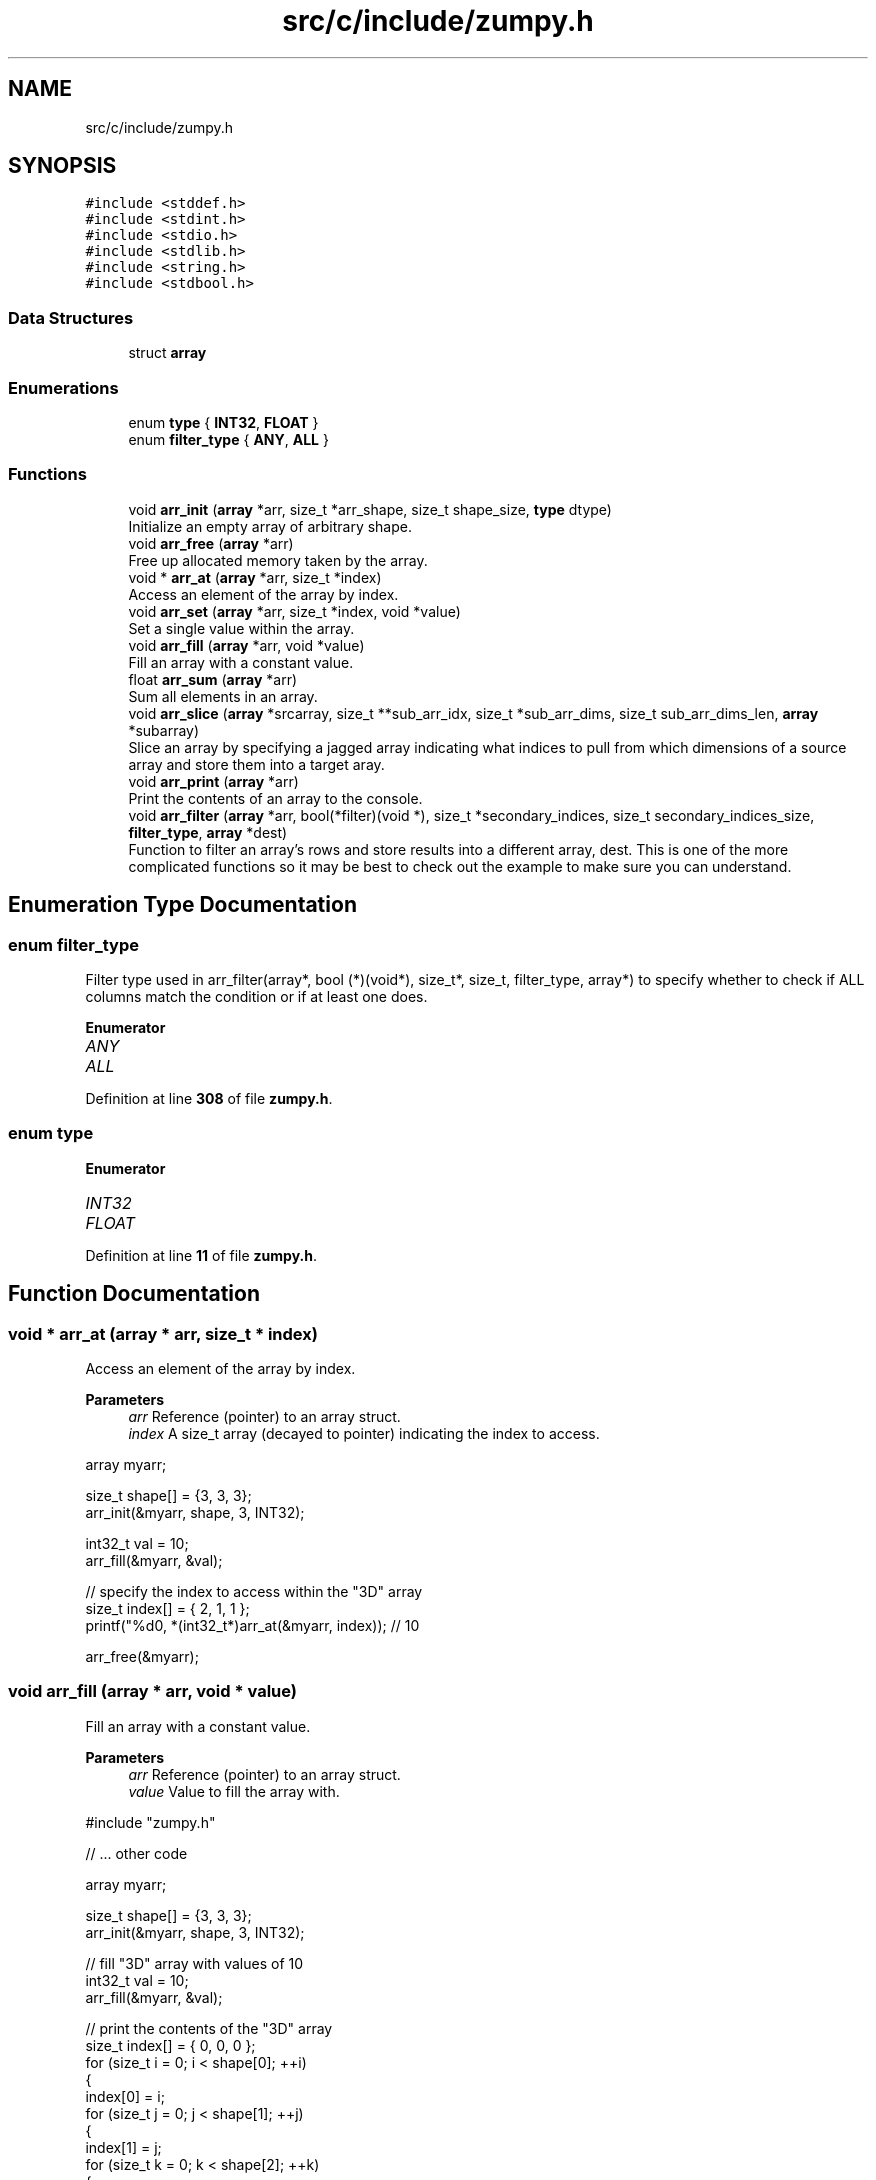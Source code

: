 .TH "src/c/include/zumpy.h" 3 "Mon Jan 31 2022" "Zumpy" \" -*- nroff -*-
.ad l
.nh
.SH NAME
src/c/include/zumpy.h
.SH SYNOPSIS
.br
.PP
\fC#include <stddef\&.h>\fP
.br
\fC#include <stdint\&.h>\fP
.br
\fC#include <stdio\&.h>\fP
.br
\fC#include <stdlib\&.h>\fP
.br
\fC#include <string\&.h>\fP
.br
\fC#include <stdbool\&.h>\fP
.br

.SS "Data Structures"

.in +1c
.ti -1c
.RI "struct \fBarray\fP"
.br
.in -1c
.SS "Enumerations"

.in +1c
.ti -1c
.RI "enum \fBtype\fP { \fBINT32\fP, \fBFLOAT\fP }"
.br
.ti -1c
.RI "enum \fBfilter_type\fP { \fBANY\fP, \fBALL\fP }"
.br
.in -1c
.SS "Functions"

.in +1c
.ti -1c
.RI "void \fBarr_init\fP (\fBarray\fP *arr, size_t *arr_shape, size_t shape_size, \fBtype\fP dtype)"
.br
.RI "Initialize an empty array of arbitrary shape\&. "
.ti -1c
.RI "void \fBarr_free\fP (\fBarray\fP *arr)"
.br
.RI "Free up allocated memory taken by the array\&. "
.ti -1c
.RI "void * \fBarr_at\fP (\fBarray\fP *arr, size_t *index)"
.br
.RI "Access an element of the array by index\&. "
.ti -1c
.RI "void \fBarr_set\fP (\fBarray\fP *arr, size_t *index, void *value)"
.br
.RI "Set a single value within the array\&. "
.ti -1c
.RI "void \fBarr_fill\fP (\fBarray\fP *arr, void *value)"
.br
.RI "Fill an array with a constant value\&. "
.ti -1c
.RI "float \fBarr_sum\fP (\fBarray\fP *arr)"
.br
.RI "Sum all elements in an array\&. "
.ti -1c
.RI "void \fBarr_slice\fP (\fBarray\fP *srcarray, size_t **sub_arr_idx, size_t *sub_arr_dims, size_t sub_arr_dims_len, \fBarray\fP *subarray)"
.br
.RI "Slice an array by specifying a jagged array indicating what indices to pull from which dimensions of a source array and store them into a target aray\&. "
.ti -1c
.RI "void \fBarr_print\fP (\fBarray\fP *arr)"
.br
.RI "Print the contents of an array to the console\&. "
.ti -1c
.RI "void \fBarr_filter\fP (\fBarray\fP *arr, bool(*filter)(void *), size_t *secondary_indices, size_t secondary_indices_size, \fBfilter_type\fP, \fBarray\fP *dest)"
.br
.RI "Function to filter an array's rows and store results into a different array, dest\&. This is one of the more complicated functions so it may be best to check out the example to make sure you can understand\&. "
.in -1c
.SH "Enumeration Type Documentation"
.PP 
.SS "enum \fBfilter_type\fP"
Filter type used in arr_filter(array*, bool (*)(void*), size_t*, size_t, filter_type, array*) to specify whether to check if ALL columns match the condition or if at least one does\&. 
.PP
\fBEnumerator\fP
.in +1c
.TP
\fB\fIANY \fP\fP
.TP
\fB\fIALL \fP\fP
.PP
Definition at line \fB308\fP of file \fBzumpy\&.h\fP\&.
.SS "enum \fBtype\fP"

.PP
\fBEnumerator\fP
.in +1c
.TP
\fB\fIINT32 \fP\fP
.TP
\fB\fIFLOAT \fP\fP
.PP
Definition at line \fB11\fP of file \fBzumpy\&.h\fP\&.
.SH "Function Documentation"
.PP 
.SS "void * arr_at (\fBarray\fP * arr, size_t * index)"

.PP
Access an element of the array by index\&. 
.PP
\fBParameters\fP
.RS 4
\fIarr\fP Reference (pointer) to an array struct\&. 
.br
\fIindex\fP A size_t array (decayed to pointer) indicating the index to access\&.
.RE
.PP
.PP
.nf
array myarr;

size_t shape[] = {3, 3, 3};
arr_init(&myarr, shape, 3, INT32);

int32_t val = 10;
arr_fill(&myarr, &val);

// specify the index to access within the "3D" array
size_t index[] = { 2, 1, 1 };
printf("%d\n", *(int32_t*)arr_at(&myarr, index)); // 10

arr_free(&myarr);
.fi
.PP
 
.SS "void arr_fill (\fBarray\fP * arr, void * value)"

.PP
Fill an array with a constant value\&. 
.PP
\fBParameters\fP
.RS 4
\fIarr\fP Reference (pointer) to an array struct\&. 
.br
\fIvalue\fP Value to fill the array with\&.
.RE
.PP
.PP
.nf
#include "zumpy\&.h"

// \&.\&.\&. other code

array myarr;

size_t shape[] = {3, 3, 3};
arr_init(&myarr, shape, 3, INT32);

// fill "3D" array with values of 10
int32_t val = 10;
arr_fill(&myarr, &val);

// print the contents of the "3D" array
size_t index[] = { 0, 0, 0 };
for (size_t i = 0; i < shape[0]; ++i)
{
    index[0] = i;
    for (size_t j = 0; j < shape[1]; ++j)
    {
        index[1] = j;
        for (size_t k = 0; k < shape[2]; ++k)
        {
            index[2] = k;
            printf("%d ", *(int32_t*)arr_at(&myarr, index));
        }
        printf("\n");
    }
    printf("\n");
}

arr_free(&myarr);
.fi
.PP
.PP
Output: 
.PP
.nf
10 10 10
10 10 10
10 10 10

10 10 10
10 10 10
10 10 10

10 10 10
10 10 10
10 10 10

.fi
.PP
 
.SS "void arr_filter (\fBarray\fP * arr, bool(*)(void *) filter, size_t * secondary_indices, size_t secondary_indices_size, \fBfilter_type\fP, \fBarray\fP * dest)"

.PP
Function to filter an array's rows and store results into a different array, dest\&. This is one of the more complicated functions so it may be best to check out the example to make sure you can understand\&. 
.PP
\fBWarning\fP
.RS 4
It's best to initialize the 'data' member for the 'dest' array to NULL to avoid uninitialized errors\&. See examples below\&. 
.RE
.PP
\fBNote\fP
.RS 4
If no rows are found, an 'empty' array is created with {0, 0, \&.\&.\&., 0} shape\&. 
.RE
.PP
\fBParameters\fP
.RS 4
\fIarr\fP Primary array to filter 
.br
\fIfilter\fP A boolean function pointer specifying your filter condition(s)\&. Parameter must be a void pointer and you will have to cast your value to the desired data type\&. 
.br
\fIsecondary_indices\fP Optional parameter specifying specific column(s) to apply the filter to\&. If NULL is passed, all columns will be checked\&. 
.br
\fIsecondary_indices_size\fP The size of the previous parameter, secondary_indices\&. If NULL is passed, you can pass 0\&. 
.br
\fIfilter_type\fP An enum specifying the 'type' of filter to apply\&. One of 'ANY' or 'ALL'\&. For 1D arrays this has no effect\&. 1D arrays will just remove the values that don't match the condition regardless of which setting is used\&. For 2D arrays and higher, it will only keep the row if ANY of the specified columns match the condition, or if ALL values in the specified columns match the condition\&. See examples below for more detail\&. 
.br
\fIdest\fP Destination array to store filtered results into\&. Memory will be allocated inside the function call so no need to initialize it beforehand\&.
.RE
.PP
The simplest example, filtering a 1D array of 5 elements\&. Note that using ANY or ALL would produce the exact same result\&. As mentioned above, this parameter has no effect on 1D arrays\&.
.PP
.PP
.nf
#include "zumpy\&.h"
#include <time\&.h>

bool filter(void* value)
{
    return *(int32_t*)value > 10;
}

int main()
{
    // initialize 3x3x3 array
    size_t shape[] = {5};
    array arr;
    arr_init(&arr, shape, 1, INT32);

    // fill array with crude random values between 0-49
    int32_t val;
    size_t idx[] = {0};
    srand(3331); // specific seed for reproducibility
    for (size_t r = 0; r < arr\&.arr_shape[0]; ++r)
    {
        idx[0] = r;
        val = rand() % 50;
        arr_set(&arr, idx, &val);
    }

    printf("BEFORE FILTERING:\n======================\n");
    arr_print(&arr);
    printf("\n");

    // it's best to initialize data to NULL to avoid uninitialized errors
    array filtered = {\&.data = NULL};

    // this filter checks for values that match the condition\&. Note that 1D arrays
    // are a bit of a special case\&. ANY or ALL actually has no effect\&. It will remove the values
    // that don't match regardless of which setting is used\&.
    arr_filter(&arr, &filter, NULL, 0, ANY, &filtered);

    printf("\nAFTER FILTERING:\n======================\n");
    arr_print(&filtered);

    // deallocate
    arr_free(&arr);
    arr_free(&filtered);
    return 0;
}
.fi
.PP
.PP
Output:
.PP
.PP
.nf
BEFORE FILTERING:
======================
43 8 25 26 13
\n
AFTER FILTERING:
======================
43 25 26 13
.fi
.PP
.PP
Here's a simple example of filtering a 3x2 array on one column\&. Next example shows a more complicated case of filtering a 3x3x3 array\&.
.PP
.PP
.nf
#include "zumpy\&.h"
#include <time\&.h>

bool filter(void* value)
{
    return *(int32_t*)value > 10;
}

int main()
{
    // initialize 3x2 array
    size_t shape[] = {3, 2};
    array arr;
    arr_init(&arr, shape, 2, INT32);

    // fill array with crude random values between 0-49
    int32_t val;
    size_t idx[] = {0, 0};
    srand(3331); // specific seed for reproducibility
    for (size_t r = 0; r < arr\&.arr_shape[0]; ++r)
    {
        idx[0] = r;
        for (size_t c = 0; c < arr\&.arr_shape[1]; ++c)
        {
            idx[1] = c;
            val = rand() % 50;
            arr_set(&arr, idx, &val);
        }
    }

    printf("BEFORE FILTERING:\n======================\n");
    arr_print(&arr);
    printf("\n");

    // it's best to initialize data to NULL to avoid uninitialized errors
    array filtered = {\&.data = NULL};

    // only apply filter to first and third column
    size_t secondary_idx[] = {1};
    // this filter checks if ANY columns in the second dimension are > 10 for column 1
    arr_filter(&arr, &filter, secondary_idx, 1, ANY, &filtered);

    printf("AFTER FILTERING:\n======================\n");
    arr_print(&filtered);

    // deallocate
    arr_free(&arr);
    arr_free(&filtered);

    return 0;
}
.fi
.PP
.PP
Output:
.PP
.PP
.nf
BEFORE FILTERING:
======================
43 8
25 26
13 44
\n
AFTER FILTERING:
======================
25 26
13 44
.fi
.PP
.PP
The below code is an example of filtering two columns from a 3x3x3 array\&. Three dimensions can be a little hard to visualize so hopefully this sheds insight into how it works for dimensions greater than two\&. Note that we have three rows of 3x3 arrays\&. We are checking column 0 and 2 in each 3x3 array\&. If ALL three rows in the 3x3 array meet the condition we keep it\&. Otherwise, we toss it\&. You can see that the third 3x3 block is excluded because the very last element is 1 which is in column 2 and is not greater than 10\&. But the other two blocks are kept because every value in column 0 and 2 is greater than 10\&.
.PP
.PP
.nf
#include "zumpy\&.h"
#include <time\&.h>

bool filter(void* value)
{
    return *(int32_t*)value > 10;
}

int main()
{
    // initialize 3x3x3 array
    size_t shape[] = {3, 3, 3};
    array arr;
    arr_init(&arr, shape, 3, INT32);

    // fill array with crude random values between 0-49
    int32_t val;
    size_t idx[] = {0, 0, 0};
    srand(3331); // specific seed for reproducibility
    for (size_t r = 0; r < arr\&.arr_shape[0]; ++r)
    {
        idx[0] = r;
        for (size_t c = 0; c < arr\&.arr_shape[1]; ++c)
        {
            idx[1] = c;
            for (size_t z = 0; z < arr\&.arr_shape[2]; ++z)
            {
                idx[2] = z;
                val = rand() % 50;
                arr_set(&arr, idx, &val);
            }
        }
    }

    printf("BEFORE FILTERING:\n======================\n");
    arr_print(&arr);
    printf("\n");

    // it's best to initialize data to NULL to avoid uninitialized errors
    array filtered = {\&.data = NULL};

    // only apply filter to first and third column
    size_t secondary_idx[] = {0,2};
    // this filter checks if ALL columns in the third dimension are > 10 for column 0 and 2
    arr_filter(&arr, &filter, secondary_idx, 2, ALL, &filtered);

    printf("AFTER FILTERING:\n======================\n");
    arr_print(&filtered);

    // deallocate
    arr_free(&arr);
    arr_free(&filtered);

    return 0;
}
.fi
.PP
.PP
Output:
.PP
.PP
.nf
BEFORE FILTERING:
======================
43 8 25
26 13 44
11 44 27
\n
26 20 40
44 19 17
40 49 47
\n
46 20 38
41 18 16
31 12 1
\n
\n
AFTER FILTERING:
======================
43 8 25
26 13 44
11 44 27
\n
26 20 40
44 19 17
40 49 47
.fi
.PP
 
.SS "void arr_free (\fBarray\fP * arr)"

.PP
Free up allocated memory taken by the array\&. 
.PP
\fBParameters\fP
.RS 4
\fIarr\fP Reference (pointer) to an array struct\&.
.RE
.PP
.PP
.nf
#include "zumpy\&.h"

// \&.\&.\&. other code

array myarr;

size_t shape[] = {3, 3, 3}; // create a 3x3x3 array
arr_init(&myarr, shape, 3, INT32); // allocates memory

printf("%d %d %d\n", myarr\&.shape[0], myarr\&.shape[1], myarr\&.shape[2]);

arr_free(&myarr); // free memory allocated by the array
.fi
.PP
 
.SS "void arr_init (\fBarray\fP * arr, size_t * arr_shape, size_t shape_size, \fBtype\fP dtype)"

.PP
Initialize an empty array of arbitrary shape\&. 
.PP
\fBParameters\fP
.RS 4
\fIarr\fP Reference (pointer) to an array struct\&. 
.br
\fIarr_shape\fP A size_t array (decayed to a pointer) indicating the dimensions of the array\&. 
.br
\fIshape_size\fP The length of the shape; i\&.e, the total number of dimensions\&. 
.br
\fIdtype\fP Data type of the array; must be one of INT32 or FLOAT\&.
.RE
.PP
.PP
.nf
array myarr;

size_t shape[] = {3, 3, 3}; // create a 3x3x3 array
arr_init(&myarr, shape, 3, INT32); // allocates memory

printf("%d %d %d\n", myarr\&.shape[0], myarr\&.shape[1], myarr\&.shape[2]);

arr_free(&myarr); // free memory allocated by the array
.fi
.PP
 
.SS "void arr_print (\fBarray\fP * arr)"

.PP
Print the contents of an array to the console\&. 
.PP
\fBParameters\fP
.RS 4
\fIarr\fP Reference (pointer) to an array struct\&.
.RE
.PP
.PP
.nf
#include "zumpy\&.h"

// \&.\&.\&. other code

// initialize 3x2 array
size_t shape[] = {3, 2};
array arr;
arr_init(&arr, shape, 2, INT32);

// fill all cells with 10
int32_t val = 10;
arr_fill(&arr, &val);

// print array contents to the console
arr_print(&arr);

// deallocate
arr_free(&arr);
.fi
.PP
 
.SS "void arr_set (\fBarray\fP * arr, size_t * index, void * value)"

.PP
Set a single value within the array\&. 
.PP
\fBParameters\fP
.RS 4
\fIarr\fP Reference (pointer) to an array struct\&. 
.br
\fIindex\fP Index to set the value at\&. 
.br
\fIvalue\fP Value to set\&.
.RE
.PP
.PP
.nf
#include "zumpy\&.h"

// \&.\&.\&. other code

array myarr;

size_t shape[] = {3, 3, 3};
arr_init(&myarr, shape, 3, INT32);

// fill array with values of 10
int32_t val = 10;
arr_fill(&myarr, &val);

// set index 2,1,1 to 20
size_t index[] = { 2, 1, 1 };
val = 20;
arr_set(&myarr, index, &val);

printf("%d\n", *(int32_t*)arr_at(&myarr, index)); // 20

arr_free(&myarr);
.fi
.PP
 
.SS "void arr_slice (\fBarray\fP * srcarray, size_t ** sub_arr_idx, size_t * sub_arr_dims, size_t sub_arr_dims_len, \fBarray\fP * subarray)"

.PP
Slice an array by specifying a jagged array indicating what indices to pull from which dimensions of a source array and store them into a target aray\&. 
.PP
\fBNote\fP
.RS 4
For the sub array, you DO NOT need to initalize it as it will be initialized in the function for you\&. But you still must free it\&. See the example below for a full example\&. 
.RE
.PP
\fBParameters\fP
.RS 4
\fIsrcarray\fP Source array to slice from\&. 
.br
\fIsub_arr_idx\fP A jagged array indicating the indices to pull from each dimension of srcarray\&. Index 0 will be an array of indices to extract from dimension 0 of the array and so on for higher indices\&. 
.br
\fIsub_arr_dims\fP An array indicating the shape of the slice\&. E\&.g {3, 1} if your slice will produce a 3x1 array\&. 
.br
\fIsub_arr_dims_len\fP A value indicating total dimensions that are being sliced\&. 
.br
\fIsubarray\fP Target array to store slices into\&.
.RE
.PP
.PP
.nf
#include "zumpy\&.h"

// \&.\&.\&. other code

// set up dimensions to slice
// this will take index 0-2 on dimension 0 and index 0 on dimension 1 (slicing one column)
size_t dims[2] = {3, 1}; // slice 3x1 array
size_t dim0[3] = {0, 1, 2}; // pull index 0-2 from dimension 0 (i\&.e all rows)
size_t dim1[1] = {0}; // pull index 0 from dimension 1 (i\&.e the first column)
size_t* sub_arr_index[2] = { dim0, dim1 };

// create example array: 3x3 filled with 10s
size_t shape[2] = {3, 3};
array arr, sub; // NOTE: DO NOT initialize sub here; it will be initialized for you
arr_init(&arr, shape, 2, INT32);

int32_t val = 10;
arr_fill(&arr, &val);

// slice the first column
arr_slice(&arr, sub_arr_index, dims, 2, &sub);

// print our sliced array (TODO: implement a generic method to do this; this is messy!!)
size_t idx[2] = {0,0};
for (size_t i = 0; i < sub\&.arr_shape[0]; ++i) {
   idx[0] = i;
   for (size_t j = 0; j < sub\&.arr_shape[1]; ++j) {
        idx[1] = j;
        printf("%d ", *(int32_t *)arr_at(&sub, idx));
    }
    printf("\n");
}

arr_free(&arr);
arr_free(&sub);
.fi
.PP
.PP
Output:
.PP
This slices a 3x1 array of 10s from the original 3x3 array (the first column) 
.PP
.nf
10
10
10

.fi
.PP
 
.SS "float arr_sum (\fBarray\fP * arr)"

.PP
Sum all elements in an array\&. 
.PP
\fBNote\fP
.RS 4
For multi-dimensional arrays this will sum ALL cells\&. If you want to sum a specific row or column, check arr_sum_row(array*) and arr_sum_column(array*)\&. 
.RE
.PP
\fBSee also\fP
.RS 4
arr_sum_row(array*) 
.PP
arr_sum_column(array*) 
.RE
.PP
\fBParameters\fP
.RS 4
\fIarr\fP Reference (pointer) to an array struct\&. 
.RE
.PP
\fBReturns\fP
.RS 4
The sum of all cells as a float\&.
.RE
.PP
.PP
.nf
#include "zumpy\&.h"

// \&.\&.\&. other code

array myarr;

size_t shape[] = {3, 3};
arr_init(&myarr, shape, 2, INT32);

// fill array with values of 10
int32_t val = 10;
arr_fill(&myarr, &val);

printf("%f\n", arr_sum(&myarr)); // 90\&.0

arr_free(&myarr);
.fi
.PP
 
.SH "Author"
.PP 
Generated automatically by Doxygen for Zumpy from the source code\&.
